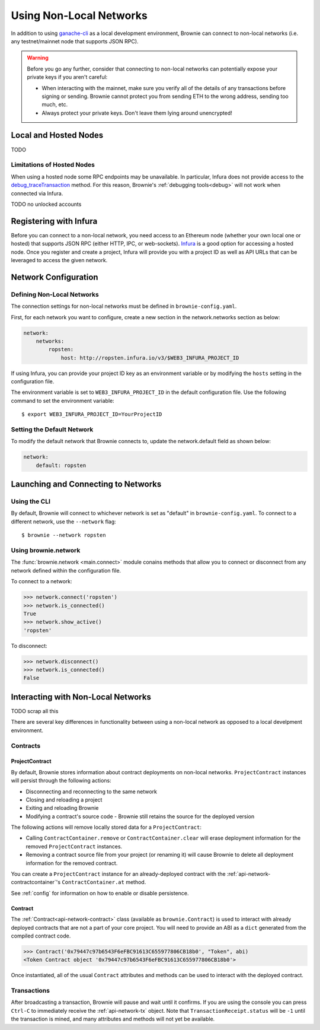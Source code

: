 .. _nonlocal-networks:

========================
Using Non-Local Networks
========================

In addition to using `ganache-cli <https://github.com/trufflesuite/ganache-cli>`__ as a local development environment, Brownie can connect to non-local networks (i.e. any testnet/mainnet node that supports JSON RPC).

.. warning::

    Before you go any further, consider that connecting to non-local networks can potentially expose your private keys if you aren't careful:

    * When interacting with the mainnet, make sure you verify all of the details of any transactions before signing or sending. Brownie cannot protect you from sending ETH to the wrong address, sending too much, etc.
    * Always protect your private keys. Don't leave them lying around unencrypted!

Local and Hosted Nodes
======================

TODO

Limitations of Hosted Nodes
---------------------------

When using a hosted node some RPC endpoints may be unavailable. In particular, Infura does not provide access to the `debug_traceTransaction <https://github.com/ethereum/go-ethereum/wiki/Management-APIs#user-content-debug_tracetransaction>`_ method. For this reason, Brownie's :ref:`debugging tools<debug>` will not work when connected via Infura.

TODO no unlocked accounts

Registering with Infura
=======================

Before you can connect to a non-local network, you need access to an Ethereum node (whether your own local one or hosted) that supports JSON RPC (either HTTP, IPC, or web-sockets). `Infura <https://infura.io>`_ is a good option for accessing a hosted node. Once you register and create a project, Infura will provide you with a project ID as well as API URLs that can be leveraged to access the given network.

Network Configuration
=====================

Defining Non-Local Networks
---------------------------

The connection settings for non-local networks must be defined in ``brownie-config.yaml``.

First, for each network you want to configure, create a new section in the network.networks section as below:

.. code-block:: yaml

    network:
        networks:
            ropsten:
                host: http://ropsten.infura.io/v3/$WEB3_INFURA_PROJECT_ID

If using Infura, you can provide your project ID key as an environment variable or by modifying the ``hosts`` setting in the configuration file.

The environment variable is set to ``WEB3_INFURA_PROJECT_ID`` in the default configuration file. Use the following command to set the environment variable:

::

    $ export WEB3_INFURA_PROJECT_ID=YourProjectID

Setting the Default Network
---------------------------

To modify the default network that Brownie connects to, update the network.default field as shown below:

.. code-block:: yaml

    network:
        default: ropsten

Launching and Connecting to Networks
====================================

Using the CLI
-------------

By default, Brownie will connect to whichever network is set as "default" in ``brownie-config.yaml``. To connect to a different network, use the ``--network`` flag:

::

    $ brownie --network ropsten

Using brownie.network
---------------------

The :func:`brownie.network <main.connect>` module conains methods that allow you to connect or disconnect from any network defined within the configuration file.

To connect to a network:

.. code-block:: python

    >>> network.connect('ropsten')
    >>> network.is_connected()
    True
    >>> network.show_active()
    'ropsten'

To disconnect:

.. code-block:: python

    >>> network.disconnect()
    >>> network.is_connected()
    False

.. _nonlocal-networks-interacting:

Interacting with Non-Local Networks
===================================

TODO scrap all this

There are several key differences in functionality between using a non-local network as opposed to a local develpment environment.

Contracts
---------

.. _nonlocal-networks-contracts:

ProjectContract
***************

By default, Brownie stores information about contract deployments on non-local networks. ``ProjectContract`` instances will persist through the following actions:

* Disconnecting and reconnecting to the same network
* Closing and reloading a project
* Exiting and reloading Brownie
* Modifying a contract's source code - Brownie still retains the source for the deployed version

The following actions will remove locally stored data for a ``ProjectContract``:

* Calling ``ContractContainer.remove`` or ``ContractContainer.clear`` will erase deployment information for the removed ``ProjectContract`` instances.
* Removing a contract source file from your project (or renaming it) will cause Brownie to delete all deployment information for the removed contract.

You can create a ``ProjectContract`` instance for an already-deployed contract with the :ref:`api-network-contractcontainer`'s ``ContractContainer.at`` method.

See :ref:`config` for information on how to enable or disable persistence.

Contract
********

The :ref:`Contract<api-network-contract>` class (available as ``brownie.Contract``) is used to interact with already deployed contracts that are not a part of your core project. You will need to provide an ABI as a ``dict`` generated from the compiled contract code.

.. code-block:: python

    >>> Contract('0x79447c97b6543F6eFBC91613C655977806CB18b0', "Token", abi)
    <Token Contract object '0x79447c97b6543F6eFBC91613C655977806CB18b0'>

Once instantiated, all of the usual ``Contract`` attributes and methods can be used to interact with the deployed contract.

.. _nonlocal-networks-accounts:

Transactions
------------

After broadcasting a transaction, Brownie will pause and wait until it confirms. If you are using the console you can press ``Ctrl-C`` to immediately receive the :ref:`api-network-tx` object. Note that ``TransactionReceipt.status`` will be ``-1`` until the transaction is mined, and many attributes and methods will not yet be available.
